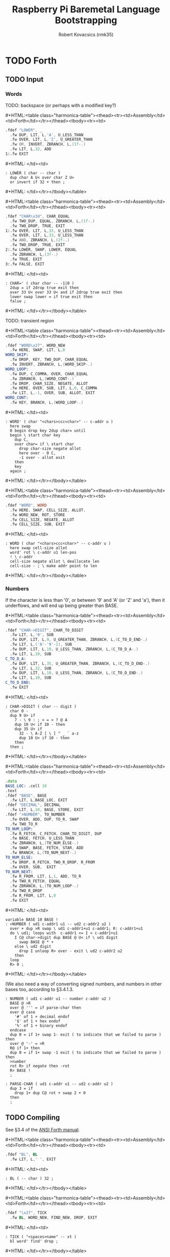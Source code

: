 #+TITLE: Raspberry Pi Baremetal Language Bootstrapping
#+AUTHOR: Robert Kovacsics (rmk35)

#+HTML_HEAD: <link rel="stylesheet" type="text/css" href="https://fniessen.github.io/org-html-themes/styles/readtheorg/css/htmlize.css"/>
#+HTML_HEAD: <link rel="stylesheet" type="text/css" href="https://fniessen.github.io/org-html-themes/styles/readtheorg/css/readtheorg.css"/>

#+HTML_HEAD: <script src="https://ajax.googleapis.com/ajax/libs/jquery/2.1.3/jquery.min.js"></script>
#+HTML_HEAD: <script src="https://maxcdn.bootstrapcdn.com/bootstrap/3.3.4/js/bootstrap.min.js"></script>
#+HTML_HEAD: <script type="text/javascript" src="https://fniessen.github.io/org-html-themes/styles/lib/js/jquery.stickytableheaders.min.js"></script>
#+HTML_HEAD: <script type="text/javascript" src="https://fniessen.github.io/org-html-themes/styles/readtheorg/js/readtheorg.js"></script>

#+MACRO: cstart #+HTML:<table class="harmonica-table"><thead><tr><td>Assembly</td><td>Forth</td></tr></thead><tbody><tr><td>
#+MACRO: cmid #+HTML: </td><td>
#+MACRO: cend #+HTML: </td></tr></tbody></table>

#+PROPERTY: header-args:forth :eval no
#+OPTIONS: H:4

* COMMENT Prelude
#+BEGIN_SRC elisp
(setq asm-comment-char ?\@)
#+END_SRC

* TODO Forth
** TODO Input
*** Words
TODO: backspace (or perhaps with a modified key?)

{{{cstart}}}
#+BEGIN_SRC asm :tangle stage1.s
.fdef "LOWER", _
  .fw DUP, LIT, L,'A', U_LESS_THAN
  .fw OVER, LIT, L,'Z', U_GREATER_THAN
  .fw OR, INVERT, ZBRANCH, L,(1f-.)
  .fw LIT, L,32, ADD
1:.fw EXIT
#+END_SRC
{{{cmid}}}
#+BEGIN_SRC forth
: LOWER ( char -- char )
  dup char A U< over char Z U>
  or invert if 32 + then ;
#+END_SRC
{{{cend}}}

{{{cstart}}}
#+BEGIN_SRC asm :tangle stage1.s
.fdef "CHAR\x3d", CHAR_EQUAL
  .fw TWO_DUP, EQUAL, ZBRANCH, L,(1f-.)
  .fw TWO_DROP, TRUE, EXIT
1:.fw OVER, LIT, L,33, U_LESS_THAN
  .fw OVER, LIT, L,33, U_LESS_THAN
  .fw AND, ZBRANCH, L,(2f-.)
  .fw TWO_DROP, TRUE, EXIT
2:.fw LOWER, SWAP, LOWER, EQUAL
  .fw ZBRANCH, L,(3f-.)
  .fw TRUE, EXIT
3:.fw FALSE, EXIT
#+END_SRC
{{{cmid}}}
#+BEGIN_SRC forth
: CHAR=' ( char char -- -1|0 )
  2dup = if 2drop true exit then
  over 33 U< over 33 U< and if 2drop true exit then
  lower swap lower = if true exit then
  false ;
#+END_SRC
{{{cend}}}

TODO: transient region

{{{cstart}}}
#+BEGIN_SRC asm :tangle stage1.s
.fdef "WORD\x27", WORD_NEW
  .fw HERE, SWAP, LIT, L,0
WORD_SKIP:
  .fw DROP, KEY, TWO_DUP, CHAR_EQUAL
  .fw INVERT, ZBRANCH, L,(WORD_SKIP-.)
WORD_LOOP:
  .fw DUP, C_COMMA, OVER, CHAR_EQUAL
  .fw ZBRANCH, L,(WORD_CONT-.)
  .fw DROP, CHAR_SIZE, NEGATE, ALLOT
  .fw HERE, OVER, SUB, LIT, L,0, C_COMMA
  .fw LIT, L,-1, OVER, SUB, ALLOT, EXIT
WORD_CONT:
  .fw KEY, BRANCH, L,(WORD_LOOP-.)
#+END_SRC
{{{cmid}}}
#+BEGIN_SRC forth
: WORD' ( char "<chars>ccc<char>" -- c-addr u )
  here swap
  0 begin drop key 2dup char= until
  begin \ start char key
    dup C,
    over char= if \ start char
      drop char-size negate allot
      here over - 0 C,
      -1 over - allot exit
    then
    key
  again ;
#+END_SRC
{{{cend}}}

{{{cstart}}}
#+BEGIN_SRC asm :tangle stage1.s
.fdef "WORD", WORD
  .fw HERE, SWAP, CELL_SIZE, ALLOT,
  .fw WORD_NEW, ROT, STORE
  .fw CELL_SIZE, NEGATE, ALLOT
  .fw CELL_SIZE, SUB, EXIT
#+END_SRC
{{{cmid}}}
#+BEGIN_SRC forth
: WORD ( char "<chars>ccc<char>" -- c-addr u )
  here swap cell-size allot
  word' rot \ c-addr u1 len-pos
  ! \ c-addr
  cell-size negate allot \ deallocate len
  cell-size - ; \ make addr point to len
#+END_SRC
{{{cend}}}

*** Numbers
If the character is less than '0', or between '9' and 'A' (or 'Z' and
'a'), then it underflows, and will end up being greater than BASE.

{{{cstart}}}
#+BEGIN_SRC asm :tangle stage1.s
.fdef "CHAR->DIGIT", CHAR_TO_DIGIT
  .fw LIT, L,'0', SUB
  .fw DUP, LIT, L,9, U_GREATER_THAN, ZBRANCH, L,(C_TO_D_END-.)
  .fw LIT, L,('A'-'9'-1), SUB
  .fw DUP, LIT, L,10, U_LESS_THAN, ZBRANCH, L,(C_TO_D_A-.)
  .fw LIT, L,10, SUB
C_TO_D_A:
  .fw DUP, LIT, L,35, U_GREATER_THAN, ZBRANCH, L,(C_TO_D_END-.)
  .fw LIT, L,32, SUB
  .fw DUP, LIT, L,10, U_LESS_THAN, ZBRANCH, L,(C_TO_D_END-.)
  .fw LIT, L,10, SUB
C_TO_D_END:
  .fw EXIT
#+END_SRC
{{{cmid}}}
#+BEGIN_SRC forth
: CHAR->DIGIT ( char -- digit )
  char 0 -
  dup 9 U> if
    7 - \ 9 : ; < = > ? @ A
    dup 10 U< if 10 - then
    dup 35 U> if
      32 - \ A-Z [ \ ] ^ _ ` a-z
      dup 10 U< if 10 - then
    then
  then ;
#+END_SRC
{{{cend}}}

{{{cstart}}}
#+BEGIN_SRC asm :tangle stage1.s
.data
BASE_LOC: .cell 10
.text
.fdef "BASE", BASE
  .fw LIT, L,BASE_LOC, EXIT
.fdef "DECIMAL", DECIMAL
  .fw LIT, L,10, BASE, STORE, EXIT
.fdef ">NUMBER", TO_NUMBER
  .fw OVER, ADD, DUP, TO_R, SWAP
  .fw TWO_TO_R
TO_NUM_LOOP:
  .fw R_FETCH, C_FETCH, CHAR_TO_DIGIT, DUP
  .fw BASE, FETCH, U_LESS_THAN
  .fw ZBRANCH, L,(TO_NUM_ELSE-.)
  .fw SWAP, BASE, FETCH, STAR, ADD
  .fw BRANCH, L,(TO_NUM_NEXT-.)
TO_NUM_ELSE:
  .fw DROP, R_FETCH, TWO_R_DROP, R_FROM
  .fw OVER, SUB,  EXIT
TO_NUM_NEXT:
  .fw R_FROM, LIT, L,1, ADD, TO_R
  .fw TWO_R_FETCH, EQUAL
  .fw ZBRANCH, L,(TO_NUM_LOOP-.)
  .fw TWO_R_DROP
  .fw R_FROM, LIT, L,0
  .fw EXIT
#+END_SRC
{{{cmid}}}
#+BEGIN_SRC forth
variable BASE 10 BASE !
: >NUMBER ( ud1 c-addr1 u1 -- ud2 c-addr2 u2 )
  over + dup >R swap \ ud1 c-addr1+u1 c-addr1; R: c-addr1+u1
  do \ ud1; loops with  c-addr1 <= I < c-addr1+u1
    I C@ char->digit dup BASE @ U< if \ ud1 digit
      swap BASE @ * +
    else \ ud2 digit
      drop I unloop R> over - exit \ ud2 c-addr2 u2
    then
  loop
  R> 0 ;
#+END_SRC
{{{cend}}}

(We also need a way of converting signed numbers, and numbers in other
bases too, according to §3.4.1.3.

#+BEGIN_SRC forth
: NUMBER ( ud1 c-addr u1 -- number c-addr u2 )
  BASE @ >R
  over @ ''' = if parse-char then
  over @ case
    '#' of 1 + decimal endof
    '$' of 1 + hex endof
    '%' of 1 + binary endof
  endcase
  dup 0 = if 1+ swap 1- exit ( to indicate that we failed to parse ) then
  over @ '-' = >R
  R@ if 1+ then
  dup 0 = if 1+ swap -1 exit ( to indicate that we failed to parse ) then
  >number
  rot R> if negate then -rot
  R> BASE !
  ;

: PARSE-CHAR ( ud1 c-addr u1 -- ud2 c-addr u2 )
  dup 3 = if
    drop 1+ dup C@ rot + swap 2 + 0
  then
  ;
#+END_SRC

** TODO Compiling
See §3.4 of the [[https://www.taygeta.com/forth/dpans3.htm#3.4][ANSI Forth manual]].

{{{cstart}}}
#+BEGIN_SRC asm :tangle stage1.s
.fdef "BL", BL
  .fw LIT, L,' ', EXIT
#+END_SRC
{{{cmid}}}
#+BEGIN_SRC forth
: BL ( -- char ) 32 ;
#+END_SRC
{{{cend}}}

{{{cstart}}}
#+BEGIN_SRC asm :tangle stage1.s
.fdef "\x27", TICK
  .fw BL, WORD_NEW, FIND_NEW, DROP, EXIT
#+END_SRC
{{{cmid}}}
#+BEGIN_SRC forth
: TICK ( "<spaces>name" -- xt )
  bl word' find' drop ;
#+END_SRC
{{{cend}}}

{{{cstart}}}
#+BEGIN_SRC asm :tangle stage1.s
.fdef "OK", OK
  .fw LIT, L,'O', EMIT, LIT, L,'k'
  .fw EMIT, BL, EMIT, EXIT
#+END_SRC
{{{cmid}}}
#+BEGIN_SRC forth
: OK
  bl emit char O emit char k emit bl emit ;
#+END_SRC
{{{cend}}}

{{{cstart}}}
#+BEGIN_SRC asm :tangle stage1.s
.fdef "ERROR", ERROR
  .fw LIT, L,'E', EMIT, LIT, L,'r', EMIT
  .fw LIT, L,'r', EMIT, BL, EMIT, EXIT
#+END_SRC
{{{cmid}}}
#+BEGIN_SRC forth
: ERROR
  char E emit char r emit char r emit bl emit ;
#+END_SRC
{{{cend}}}

** TODO REPL
{{{cstart}}}
#+BEGIN_SRC asm :tangle stage1.s
// TODO: Different interpretation modes
.fdef "COMPILE\x2c", COMPILE_COMMA
  .fw COMMA, EXIT
#+END_SRC
{{{cmid}}}
#+BEGIN_SRC forth
TODO
#+END_SRC
{{{cend}}}

{{{cstart}}}
#+BEGIN_SRC asm :tangle stage1.s
.fdef "QUIT-FOUND", QUIT_FOUND
  .fw NIP, LIT, L,-1, EQUAL, STATE
  .fw FETCH, AND, ZBRANCH, L,(Q_F_EX-.)
  .fw COMPILE_COMMA, BRANCH, L,(Q_F_END-.)
Q_F_EX:
  .fw EXECUTE
Q_F_END:
  .fw OK, EXIT
#+END_SRC
{{{cmid}}}
#+BEGIN_SRC forth
: QUIT_FOUND ( xt u -1|1 -- )
  nip -1 = state @ and if \ Compiling
    compiling, else execute then
  ok ;
#+END_SRC
{{{cend}}}

{{{cstart}}}
#+BEGIN_SRC asm :tangle stage1.s
.fdef1 "LITERAL", LITERAL, -1 /* immediate */
  .fw LIT, LIT, COMMA
  .fw COMMA, EXIT
#+END_SRC
{{{cmid}}}
#+BEGIN_SRC forth
: LITERAL ( x -- )
  ' lit compiling, , ; \ TODO
: LITERAL ['] lit , ; IMMEDIATE
#+END_SRC
{{{cend}}}

{{{cstart}}}
#+BEGIN_SRC asm :tangle stage1.s
.fdef "QUIT-NOT-FOUND", QUIT_NOT_FOUND
  .fw NROT, TO_NUMBER, LIT, L,0 /* TODO: http://forth-standard.org/standard/usage#subsection.3.4.1.3 */
  .fw EQUAL, ZBRANCH, L,(Q_N_F_ELSE-.)
  .fw DROP, STATE, FETCH, ZBRANCH, L,(Q_N_F_END-.)
  .fw LITERAL
  .fw BRANCH, L,(Q_N_F_END-.)
Q_N_F_ELSE:
  .fw TWO_DROP, ERROR, EXIT
Q_N_F_END:
  .fw OK, EXIT
#+END_SRC
{{{cmid}}}
#+BEGIN_SRC forth
: QUIT_NOT_FOUND ( c-addr u 0 -- )
  rot rot >number 0 = if \ TODO negative numbers
    drop state @ if \ Compiling
      literal
    then
  else
    2drop error exit
  then
  ok ;
#+END_SRC
{{{cend}}}

{{{cstart}}}
#+BEGIN_SRC asm :tangle stage1.s
.fdef "QUIT", QUIT
QUIT_LOOP:
  .fw BL, WORD_NEW, DUP, NROT
  .fw FIND_NEW, ROT, SWAP
  .fw DUP, ZBRANCH, L,(QUIT_N_F-.)
  .fw QUIT_FOUND, BRANCH, L,(QUIT_LOOP-.)
QUIT_N_F:
  .fw QUIT_NOT_FOUND, BRANCH, L,(QUIT_LOOP-.)
  .fw EXIT
#+END_SRC
{{{cmid}}}
#+BEGIN_SRC forth
: QUIT ( -- )
  \ TODO: Set up value and return stacks
  begin
    bl word' dup rot rot \ u c-addr u
    find' rot swap \ c-addr u -1|0|1
    dup if quit_found else
          quit_not_found then
    ok
  again ;
#+END_SRC
{{{cend}}}

** TODO DOES>
** TODO Brave New Words
{{{cstart}}}
#+BEGIN_SRC asm :tangle stage1.s
.fdef1 "[", LBRAC,-1 /* immediate */
  .fw LIT, L,0, STATE, STORE, EXIT
#+END_SRC
{{{cmid}}}
#+BEGIN_SRC forth
: [ false state ! IMMEDIATE
#+END_SRC
{{{cend}}}

{{{cstart}}}
#+BEGIN_SRC asm :tangle stage1.s
.fdef "]", RBRAC
  .fw LIT, L,-1, STATE, STORE, EXIT
#+END_SRC
{{{cmid}}}
#+BEGIN_SRC forth
: ] true state !
#+END_SRC
{{{cend}}}

{{{cstart}}}
#+BEGIN_SRC asm :tangle stage1.s
// TODO: SUBROUTINE .fdef "\x3a", COLON
// TODO: SUBROUTINE   .fw CREATE
// TODO: SUBROUTINE   .fw LIT, forth_interpreter, COMMA
// TODO: SUBROUTINE   .fw LATEST, FETCH, HIDE
// TODO: SUBROUTINE   .fw RBRAC, EXIT
.fdef "\x3a", COLON
  .fw CREATE
  .fw LATEST, FETCH, HIDE
  .fw RBRAC, EXIT
  # TODO
#+END_SRC
{{{cmid}}}
#+BEGIN_SRC forth
#+END_SRC
{{{cend}}}

{{{cstart}}}
#+BEGIN_SRC asm :tangle stage1.s
.fdef1 "\x3b", SEMICOLON, -1 /* immediate */
  .fw LIT, L,EXIT, COMMA
  .fw LATEST, FETCH, HIDE, LBRAC, EXIT
#+END_SRC
{{{cmid}}}
#+BEGIN_SRC forth
TODO
#+END_SRC
{{{cend}}}

** TODO Control Words
TODO explain, especially as we don't have comments yet
- Note, not using compile, for [']
- Note, literal defined previously
  - But ['] and LITERAL are very similar
    - Can we use LIT as ['], it only needs compilation semantics?
      - Not quite, it doesn't push XT, it pushes entry->interpreter
        - Perhaps swap the meaning of XT back?
#+BEGIN_SRC forth
: POSTPONE ' compile, ; IMMEDIATE \ Can place elsewhere TODO
#+END_SRC

#+BEGIN_SRC forth
: ['] lit lit , ' , ; IMMEDIATE
: IF
  ['] BRANCH, compile,
  HERE 0 , ; IMMEDIATE
: THEN
  HERE over - swap ! ; IMMEDIATE
: ELSE
  [']BRANCH, compile,
  HERE swap 0 ,
  HERE over - swap ! ; IMMEDIATE
#+END_SRC

#+BEGIN_SRC forth
TODO TO TEST

: BEGIN
  HERE ; IMMEDIATE
: AGAIN
  [']BRANCH, compile,
  HERE - , ; IMMEDIATE
: UNTIL
  ['] BRANCH, compile,
  HERE - , ; IMMEDIATE
: WHILE
  ['] BRANCH, compile,
  HERE swap 0 , ; IMMEDIATE
: REPEAT
  [']BRANCH, ,
  HERE swap - ,
  HERE over swap - swap ! ; IMMEDIATE
#+END_SRC

#+BEGIN_SRC forth
: DO
  2>R ; IMMEDIATE
: ?DO
  2dup <> ['] BRANCH, compile, HERE
  2>R ; IMMEDIATE
: LOOP
  ;
: +LOOP
  ;
: LEAVE
  TODO ; IMMEDIATE
#+END_SRC

** TODO Comments
#+BEGIN_SRC forth
: CHAR word' drop C@ ;
: [CHAR] char literal ; IMMEDIATE
#+END_SRC

#+BEGIN_SRC forth
: \ begin key 10 = until ;
: ( begin key [char] ) = until ;
#+END_SRC

* TODO Change
http://forth-standard.org/standard/doc
- Have a 'non-standard' but simpler Forth?
- Forth requires max 31 chars for defn names, so we can simplify the dict
- Document sec 4.1
- Exns for ambiguous conds?
* TODO Testing
- ~SOURCE-ID~
* TODO After REPL

* TODO Forth Assembler
** ;CODE
* TODO Ideas
- Server and client :: Have the C implementation be a REPL server,
     with separate messages, errors, and stack buffers?
  - Support for up/downloading 'images' (the dictionary?), and
    perhaps replace raspbootin?
- DMA Forth :: Do [[cite:runDMA][run-DMA] TODO this link
- [[Naming][Naming]] :: All the stack manipulation could be simplified by having
            names.
- [[PRF][Partial Recursive Functions (PRF)]] :: Perhaps could take inspiration
     from the way composition is implemented there, in order to avoid
     all the stack manipulation? This could be more in the Forth
     spirit than [[Naming][naming]].
- Dereference-count :: When a pointer gets dereferenced a lot, move
     its pointee closer to that pointer (when doing mark&move GC)? To
     make it more likely to be in the cache (akin to
     simulated-annealing in the connection machine).
- Simple JIT :: Inline all the non-recursive calls?
- Debugger :: Breakpoints and tracing?
- Exception aspects :: To decouple the 'textbook algorithm' from exception handling?
- SD Card read/store :: So that we can compile to/read from disk, and don't have to
- Memory management :: Simple bump allocator + GC? Might have to
     modify @ and ! for GC?

* TODO Naming
Plan is to extend forth to do naming, to make programs easier to
understand.

Doing this naively will probably result in a dynamic environment.

Something like
#+BEGIN_SRC forth
:fun REV-SUB ARG1 ARG2 => ARG2 ARG1 - ;
#+END_SRC
which could get turned into the equivalent of
#+BEGIN_SRC forth
: REV-SUB
  2 PUSH-STACK-FRAME
  2 FROM-FRAME
  1 FROM-FRAME
  -
  POP-FRAME
  ;
#+END_SRC
Also, I wonder if we need to redefine EXIT, for premature exits, or
perhaps have a trampoline take care of the push&pop, like so:
#+BEGIN_SRC asm
.fw SETUP
.fw P
.fw TEARDOWN
.fw EXIT
P:.fw BODY, ...
#+END_SRC

This might even lead to optimisations, e.g. to
#+BEGIN_SRC forth
: REV-SUB
  SWAP -
  ;
#+END_SRC

And arg-count checking, possibly only at runtime first, to make sure
we don't return multiple values or get too few arguments. Possibly
static-checking too?

* TODO Partial Recursive Functions (PRF) <<PRF>>
Perhaps turn something like
#+BEGIN_SRC forth
\ FOO ( A B C -- V W )
\ BAR ( E F -- X )
\ BAZ ( V W X -- M N O )
{ FOO , , BAR } BAZ
#+END_SRC
into
#+BEGIN_SRC forth
FOO >R
>R \ from the empty
BAR >R
R> R> R>
BAZ
#+END_SRC
* TODO Terminal on host with simple-forth.c?
First, define a protocol
- 0 n char0 ... charn ( send n chars )
- ?
* COMMENT Table column
#+BEGIN_EXPORT html
<script type="text/javascript">
  function openTab(event) {
    let open_index = 0;
    for (let el of event.target.parentElement.children) {
      if (el === event.target)
        break;
      ++open_index;
    }
    let table = event.target.
        parentElement.parentElement.parentElement;
    for (let tbody of table.getElementsByTagName("tbody")) {
      for (let row of tbody.children) {
        let index = 0;
        for (let data of row.children) {
          if (index == open_index) {
            for (element of data.children)
              element.style.display =
                  element.style.display === "none" ?
                  "block" : "none";
          }
          ++index;
        }
      }
    }
  }

  for (let element of document.getElementsByClassName("harmonica-table")) {
    for (let theads of element.getElementsByTagName("thead")) {
      for (let row of theads.children) {
        let index = 0;
        for (let data of row.children) {
          data.addEventListener(
            "click", openTab);
        }
        ++index;
      }
    }
  }
</script>
#+END_EXPORT
